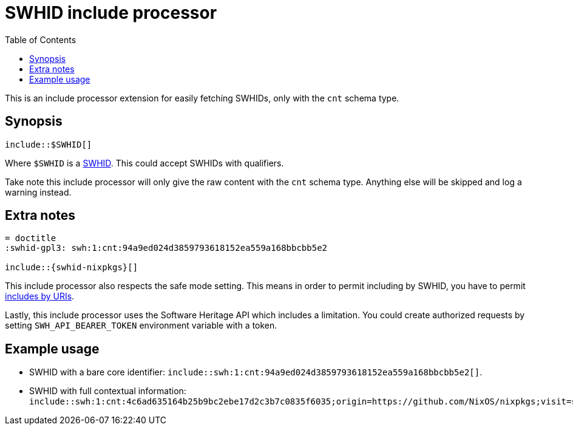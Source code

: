 = SWHID include processor
:toc:


This is an include processor extension for easily fetching SWHIDs, only with the `cnt` schema type.


== Synopsis

[source, asciidoc]
----
\include::$SWHID[]
----

Where `$SWHID` is a link:https://docs.softwareheritage.org/devel/swh-model/persistent-identifiers.html[SWHID].
This could accept SWHIDs with qualifiers.

Take note this include processor will only give the raw content with the `cnt` schema type.
Anything else will be skipped and log a warning instead.



== Extra notes

[source, asciidoc]
----
= doctitle
:swhid-gpl3: swh:1:cnt:94a9ed024d3859793618152ea559a168bbcbb5e2

\include::{swhid-nixpkgs}[]
----

This include processor also respects the safe mode setting.
This means in order to permit including by SWHID, you have to permit link:https://docs.asciidoctor.org/asciidoc/latest/directives/include-uri/[includes by URIs].

Lastly, this include processor uses the Software Heritage API which includes a limitation.
You could create authorized requests by setting `SWH_API_BEARER_TOKEN` environment variable with a token.


== Example usage

- SWHID with a bare core identifier: `include::swh:1:cnt:94a9ed024d3859793618152ea559a168bbcbb5e2[]`.

- SWHID with full contextual information: `include::swh:1:cnt:4c6ad635164b25b9bc2ebe17d2c3b7c0835f6035;origin=https://github.com/NixOS/nixpkgs;visit=swh:1:snp:6ea7d28dfd4789609e0be2b64179fc9c12931beb;anchor=swh:1:rev:7f5639fa3b68054ca0b062866dc62b22c3f11505;path=/README.md`.
